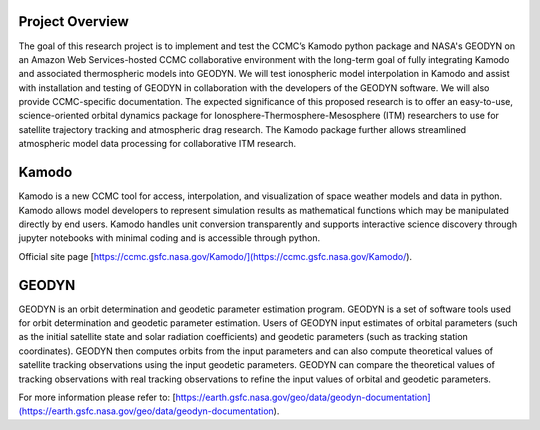 


Project Overview
###########################################


The goal of this research project is to implement and test the CCMC’s Kamodo python package and NASA's GEODYN on an Amazon Web Services-hosted CCMC collaborative environment with the long-term goal of fully integrating Kamodo and associated thermospheric models into GEODYN. We will test ionospheric model interpolation in Kamodo and assist with installation and testing of GEODYN in collaboration with the developers of the GEODYN software. We will also provide CCMC-specific documentation.  The expected significance of this proposed research is to offer an easy-to-use, science-oriented orbital dynamics package for Ionosphere-Thermosphere-Mesosphere (ITM) researchers to use for satellite trajectory tracking and atmospheric drag research.  The Kamodo package further allows streamlined atmospheric model data processing for collaborative ITM research. 



Kamodo
###########################################
Kamodo is a new CCMC tool for access, interpolation, and visualization of space weather models and data in python. Kamodo allows model developers to represent simulation results as mathematical functions which may be manipulated directly by end users. Kamodo handles unit conversion transparently and supports interactive science discovery through jupyter notebooks with minimal coding and is accessible through python.

Official site page [https://ccmc.gsfc.nasa.gov/Kamodo/](https://ccmc.gsfc.nasa.gov/Kamodo/). 



GEODYN
###########################################
GEODYN is an orbit determination and geodetic parameter estimation program.
GEODYN is a set of software tools used for orbit determination and geodetic parameter estimation. Users of GEODYN input estimates of orbital parameters (such as the initial satellite state and solar radiation coefficients) and geodetic parameters (such as tracking station coordinates). GEODYN then computes orbits from the input parameters and can also compute theoretical values of satellite tracking observations using the input geodetic parameters. GEODYN can compare the theoretical values of tracking observations with real tracking observations to refine the input values of orbital and geodetic parameters.

For more information please refer to: [https://earth.gsfc.nasa.gov/geo/data/geodyn-documentation](https://earth.gsfc.nasa.gov/geo/data/geodyn-documentation).


.. Goals
.. ###########################################
.. 
.. The CCMC’s Kamodo python package and NASA's GEODYN software have been implemented on
.. an Amazon Web Services-hosted CCMC collaborative environment.  In the interest of fully integrating Kamodo and associated ITM models into GEODYN, some key issues must be resolved:
.. 
.. 1. The output of the GEODYN software is not user-friendly for modern programming languages (e.g., Python), and requires extensive modification and manipulation to read from its unformatted .. Fortran binary files. This removes GEODYN as a handy option for quick analysis both from the perspective of satellite operators and model users.
.. 
..     - Implementation of a GEODYN output reader that has been catered to the needs
..     of Python users will make GEODYN a more accessible option for CCMC users.
..     Furthermore, providing portability from Fortran to Kamodo will extend the
..     GEODYN output to the multitude of visualization capabilities within Kamodo’s
..     environment. (January 2021 - February 2021)
.. 
.. 2. Visualizations of GEODYN are not available to new users. What currently exists are either written in Fortran, or have been created by independent users— neither are widely available.
..     1.  Constructing a series of basic visualizations of the GEODYN output will aid users in quick validation and assessment of runs. Further catering these visualizations to atmospheric model .. users will be useful to the CCMC and its partners. These visualizations can be made available in the Kamodo environment to add to the portability of GEODYN. _(February 2021 - March 2021)_  
..     
.. 3. Current capabilities within GEODYN have been optimized for geodetic research, but lack some functionality for model validation.
..     - No easily readable method exists within the GEODYN output to determine the model density along the orbit of the satellite. Implementation of such a feature will prove to be helpful for .. model validation. (March 2021)
..    
.. 4. The current default thermospheric implementation in GEODYN is the Jacchia 1971
.. model, with options existing to use the Thermosphere Drag Model (DTM), or the
.. MSIS-86 Empirical Drag Model. 
..    -  Implementation of the MSISe00 and MSIS 2.0 empirical models into GEODYN will
.. offer internal improvements to the GEODYN models by leveraging the more
.. modern upgrades made to the MSIS series of empirical-models. (April 2021)
.. 
.. 5. The method for “switching out” satellites for quick orbital determination is not
.. user-friendly.
..     -  Providing CCMC specific documentation, and an easy method for quickly making
.. modifications, will save CCMC users time and make GEODYN a more accessible
.. option for model validation from the perspective of different satellites. (May
.. 2021)
.. 
.. 6. GEODYN does not have access to the more complicated I-T models that are currently
.. hosted by the CCMC or by Kamodo.
..     -  Leveraging the collaboration with the CU Boulder SWxTREC, we aim to work with
.. the Missions, Applications, and Data Technology (MADTech) team to implement
.. a Kamodo-GEODYN Interface. Such an interface will incorporate Kamodo, and its
.. modeling capabilities, into GEODYN. A fortran wrapper will need to be written
.. for Kamodo to call atmospheric model output to be used in the orbital
.. determination integration. Such a connection will allow scientists to take
.. advantage of the interpolation and visualization of space weather model tools
.. granted by Kamodo as well as the orbital dynamics capabilities offered by
.. GEODYN. (September 2021 - October 2021)
..        
.. 7. Vehicle implementation within GEODYN
..     -  The vehicle implementation of satellites within GEODYN has been used for
.. geodetic research, but may serve as a source of error in the form of overfitting
.. the coefficient of drag, Cd. Fully documenting this process and potentially
.. improving the implementation of vehicle models could bring GEODYN up to
.. speed with current satellite modeling capabilities and offer users understanding
.. for how this factor impacts their atmospheric modeling results. (December
.. 2021)
       